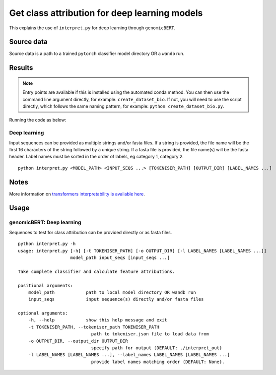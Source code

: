 Get class attribution for deep learning models
==============================================

This explains the use of ``interpret.py`` for deep learning through ``genomicBERT``.

Source data
-----------

Source data is a path to a trained ``pytorch`` classifier model directory OR a ``wandb`` run.


Results
-------

.. NOTE::

  Entry points are available if this is installed using the automated conda method. You can then use the command line argument directly, for example: ``create_dataset_bio``. If not, you will need to use the script directly, which follows the same naming pattern, for example: ``python create_dataset_bio.py``.

Running the code as below:

Deep learning
+++++++++++++

Input sequences can be provided as multiple strings and/or fasta files. If a string is provided, the file name will be the first 16 characters of the string followed by a unique string. If a fasta file is provided, the file name(s) will be the fasta header. Label names must be sorted in the order of labels, eg category 1, category 2.

::

  python interpret.py <MODEL_PATH> <INPUT_SEQS ...> [TOKENISER_PATH] [OUTPUT_DIR] [LABEL_NAMES ...]


Notes
-----

More information on `transformers interpretability is available here`_.

.. _transformers interpretability is available here: https://github.com/cdpierse/transformers-interpret

Usage
-----

genomicBERT: Deep learning
++++++++++++++++++++++++++

Sequences to test for class attribution can be provided directly or as fasta files.

::

    python interpret.py -h
    usage: interpret.py [-h] [-t TOKENISER_PATH] [-o OUTPUT_DIR] [-l LABEL_NAMES [LABEL_NAMES ...]]
                        model_path input_seqs [input_seqs ...]

    Take complete classifier and calculate feature attributions.

    positional arguments:
        model_path            path to local model directory OR wandb run
        input_seqs            input sequence(s) directly and/or fasta files

    optional arguments:
        -h, --help            show this help message and exit
        -t TOKENISER_PATH, --tokeniser_path TOKENISER_PATH
                                path to tokeniser.json file to load data from
        -o OUTPUT_DIR, --output_dir OUTPUT_DIR
                                specify path for output (DEFAULT: ./interpret_out)
        -l LABEL_NAMES [LABEL_NAMES ...], --label_names LABEL_NAMES [LABEL_NAMES ...]
                                provide label names matching order (DEFAULT: None).
